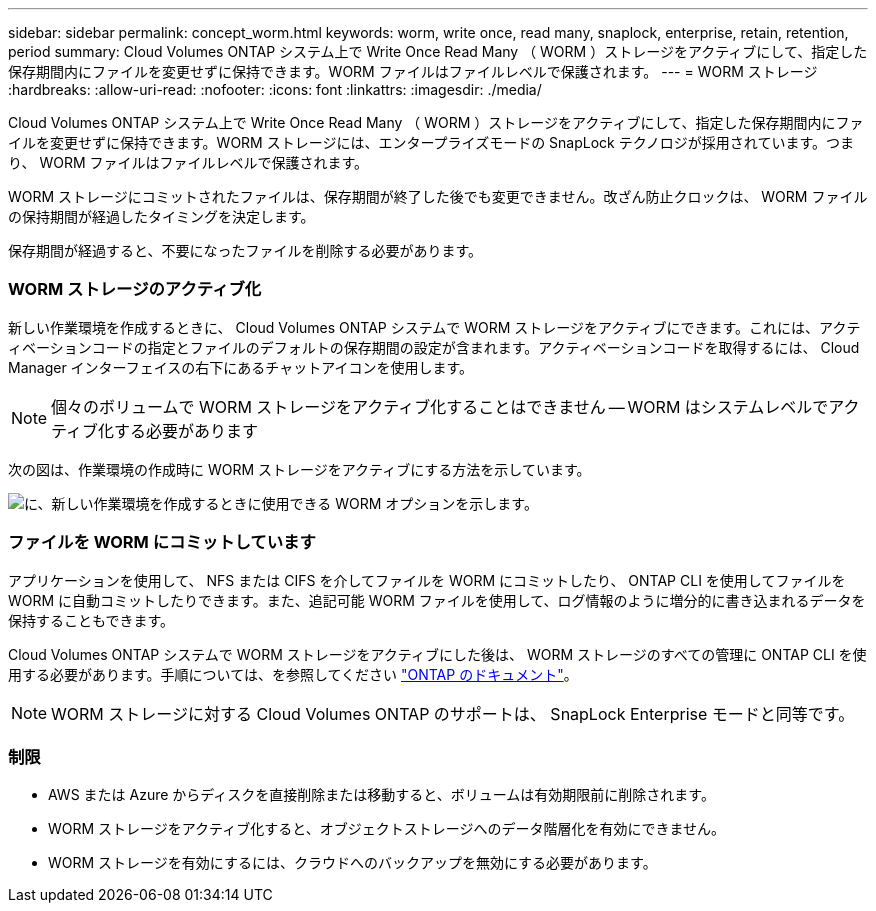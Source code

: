 ---
sidebar: sidebar 
permalink: concept_worm.html 
keywords: worm, write once, read many, snaplock, enterprise, retain, retention, period 
summary: Cloud Volumes ONTAP システム上で Write Once Read Many （ WORM ）ストレージをアクティブにして、指定した保存期間内にファイルを変更せずに保持できます。WORM ファイルはファイルレベルで保護されます。 
---
= WORM ストレージ
:hardbreaks:
:allow-uri-read: 
:nofooter: 
:icons: font
:linkattrs: 
:imagesdir: ./media/


[role="lead"]
Cloud Volumes ONTAP システム上で Write Once Read Many （ WORM ）ストレージをアクティブにして、指定した保存期間内にファイルを変更せずに保持できます。WORM ストレージには、エンタープライズモードの SnapLock テクノロジが採用されています。つまり、 WORM ファイルはファイルレベルで保護されます。

WORM ストレージにコミットされたファイルは、保存期間が終了した後でも変更できません。改ざん防止クロックは、 WORM ファイルの保持期間が経過したタイミングを決定します。

保存期間が経過すると、不要になったファイルを削除する必要があります。

[discrete]
=== WORM ストレージのアクティブ化

新しい作業環境を作成するときに、 Cloud Volumes ONTAP システムで WORM ストレージをアクティブにできます。これには、アクティベーションコードの指定とファイルのデフォルトの保存期間の設定が含まれます。アクティベーションコードを取得するには、 Cloud Manager インターフェイスの右下にあるチャットアイコンを使用します。


NOTE: 個々のボリュームで WORM ストレージをアクティブ化することはできません -- WORM はシステムレベルでアクティブ化する必要があります

次の図は、作業環境の作成時に WORM ストレージをアクティブにする方法を示しています。

image:screenshot_enabling_worm.gif["に、新しい作業環境を作成するときに使用できる WORM オプションを示します。"]

[discrete]
=== ファイルを WORM にコミットしています

アプリケーションを使用して、 NFS または CIFS を介してファイルを WORM にコミットしたり、 ONTAP CLI を使用してファイルを WORM に自動コミットしたりできます。また、追記可能 WORM ファイルを使用して、ログ情報のように増分的に書き込まれるデータを保持することもできます。

Cloud Volumes ONTAP システムで WORM ストレージをアクティブにした後は、 WORM ストレージのすべての管理に ONTAP CLI を使用する必要があります。手順については、を参照してください http://docs.netapp.com/ontap-9/topic/com.netapp.doc.pow-arch-con/home.html["ONTAP のドキュメント"^]。


NOTE: WORM ストレージに対する Cloud Volumes ONTAP のサポートは、 SnapLock Enterprise モードと同等です。

[discrete]
=== 制限

* AWS または Azure からディスクを直接削除または移動すると、ボリュームは有効期限前に削除されます。
* WORM ストレージをアクティブ化すると、オブジェクトストレージへのデータ階層化を有効にできません。
* WORM ストレージを有効にするには、クラウドへのバックアップを無効にする必要があります。

